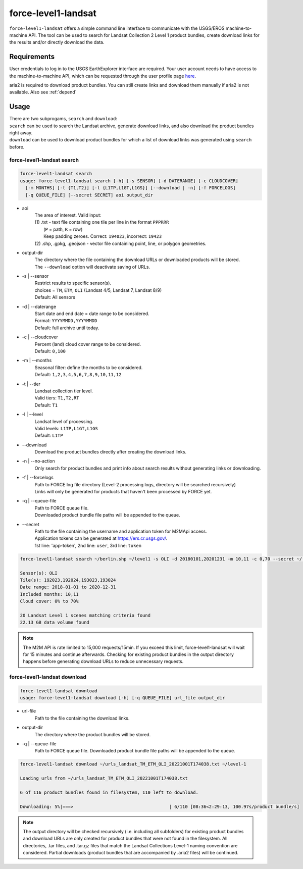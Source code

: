 .. _level1-landsat:

force-level1-landsat
====================

``force-level1-landsat`` offers a simple command line interface to communicate with the USGS/EROS machine-to-machine API. The tool can be used to search for Landsat Collection 2 Level 1 product bundles, create download links for the results and/or directly download the data.

Requirements
^^^^^^^^^^^^
User credentials to log in to the USGS EarthExplorer interface are required. Your user account needs to have access to the machine-to-machine API, which can be requested through the user profile page `here <https://ers.cr.usgs.gov/profile/access>`_.

aria2 is required to download product bundles. You can still create links and download them manually if aria2 is not available. Also see :ref:`depend`

Usage
^^^^^
| There are two subprogams, ``search`` and ``download``:
| ``search`` can be used to search the Landsat archive, generate download links, and also download the product bundles right away. \
| ``download`` can be used to download product bundles for which a list of download links was generated using ``search`` before.

force-level1-landsat search
+++++++++++++++++++++++++++

.. code-block::

  force-level1-landsat search
  usage: force-level1-landsat search [-h] [-s SENSOR] [-d DATERANGE] [-c CLOUDCOVER]
    [-m MONTHS] [-t {T1,T2}] [-l {L1TP,L1GT,L1GS}] [--download | -n] [-f FORCELOGS]
    [-q QUEUE_FILE] [--secret SECRET] aoi output_dir

* aoi
    | The area of interest. Valid input:
    | (1) .txt - text file containing one tile per line in the format ``PPPRRR``
    |     (``P`` = path, ``R`` = row)
    |     Keep padding zeroes. Correct: ``194023``, incorrect: ``19423``
    | (2) .shp, .gpkg, .geojson - vector file containing point, line, or polygon geometries.

* output-dir
    | The directory where the file containing the download URLs or downloaded products will be stored.
    | The ``--download`` option will deactivate saving of URLs.

* -s | \--sensor
    | Restrict results to specific sensor(s).
    | choices = ``TM``, ``ETM``, ``OLI`` (Landsat 4/5, Landsat 7, Landsat 8/9)
    | Default: All sensors

* -d | \--daterange
    | Start date and end date = date range to be considered.
    | Format: ``YYYYMMDD,YYYYMMDD``
    | Default: full archive until today.

* -c | \--cloudcover
    | Percent (land) cloud cover range to be considered.
    | Default: ``0,100``

* -m | \--months
    | Seasonal filter: define the months to be considered.
    | Default: ``1,2,3,4,5,6,7,8,9,10,11,12``

* -t | \--tier
    | Landsat collection tier level.
    | Valid tiers: ``T1,T2,RT``
    | Default: ``T1``

* -l | \--level
    | Landsat level of processing.
    | Valid levels: ``L1TP,L1GT,L1GS``
    | Default: ``L1TP``

* \--download
    | Download the product bundles directly after creating the download links.

* -n | \--no-action
    | Only search for product bundles and print info about search results without generating links or downloading.

* -f | \--forcelogs
    | Path to FORCE log file directory (Level-2 processing logs, directory will be searched recursively)
    | Links will only be generated for products that haven't been processed by FORCE yet.

* -q | \--queue-file
    | Path to FORCE queue file.
    | Downloaded product bundle file paths will be appended to the queue.

* \--secret
    | Path to the file containing the username and application token for M2MApi access.
    | Application tokens can be generated at https://ers.cr.usgs.gov/.
    | 1st line: 'app-token', 2nd line: ``user``, 3rd line: ``token``

.. code-block:: None

    force-level1-landsat search ~/berlin.shp ~/level1 -s OLI -d 20180101,20201231 -m 10,11 -c 0,70 --secret ~/.m2m.txt --no-action

    Sensor(s): OLI
    Tile(s): 192023,192024,193023,193024
    Date range: 2018-01-01 to 2020-12-31
    Included months: 10,11
    Cloud cover: 0% to 70%

    20 Landsat Level 1 scenes matching criteria found
    22.13 GB data volume found

.. note::

    The M2M API is rate limited to 15,000 requests/15min. If you exceed this limit, force-level1-landsat will wait for 15 minutes and continue afterwards. Checking for existing product bundles in the output directory happens before generating download URLs to reduce unnecessary requests.

force-level1-landsat download
+++++++++++++++++++++++++++++

.. code-block:: None

    force-level1-landsat download
    usage: force-level1-landsat download [-h] [-q QUEUE_FILE] url_file output_dir

* url-file
    | Path to the file containing the download links.

* output-dir
    | The directory where the product bundles will be stored.

* -q | \--queue-file
    | Path to FORCE queue file. Downloaded product bundle file paths will be appended to the queue.

.. code-block:: None

    force-level1-landsat download ~/urls_landsat_TM_ETM_OLI_20221001T174038.txt ~/level-1

    Loading urls from ~/urls_landsat_TM_ETM_OLI_20221001T174038.txt

    6 of 116 product bundles found in filesystem, 110 left to download.

    Downloading: 5%|===>                                    | 6/110 [08:36<2:29:13, 100.97s/product bundle/s]


.. note::

    The output directory will be checked recursively (i.e. including all subfolders) for existing product bundles and download URLs are only created for product bundles that were not found in the filesystem. All directories, .tar files, and .tar.gz files that match the Landsat Collections Level-1 naming convention are considered. Partial downloads (product bundles that are accompanied by .aria2 files) will be continued.